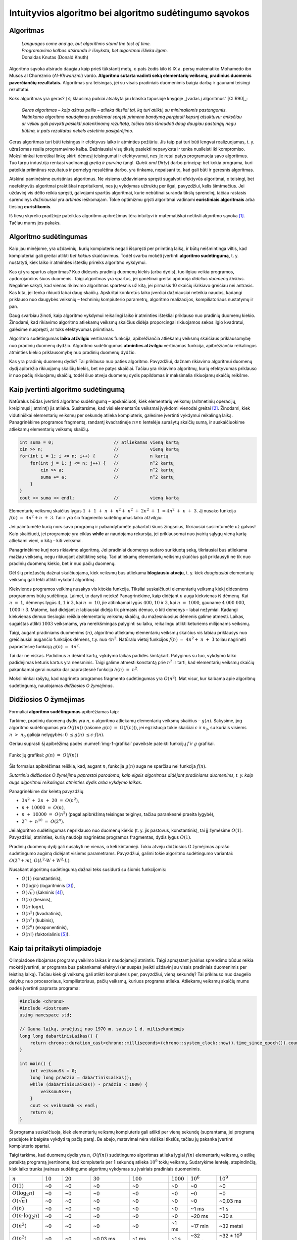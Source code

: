 =======================================================
Intuityvios algoritmo bei algoritmo sudėtingumo sąvokos
=======================================================

Algoritmas
==========

  | *Languages come and go, but algorithms stand the test of time.*
  | *Programavimo kalbos atsiranda ir išnyksta, bet algoritmai išlieka ilgam.*
  | Donaldas Knutas (Donald Knuth)

Algoritmo sąvoka atsirado daugiau kaip prieš tūkstantį metų, o pats
žodis kilo iš IX a. persų matematiko Mohamedo ibn Musos al Chorezmio
(*Al-Khwarizmi*) vardo. **Algoritmu sutarta vadinti seką elementarių
veiksmų, pradinius duomenis paverčiančių rezultatais.** Algoritmas
yra teisingas, jei su visais pradiniais duomenimis baigia darbą ir
gaunami teisingi rezultatai.

Koks algoritmas yra geras? Į šį klausimą puikiai atsakyta jau klasika
tapusioje knygoje „Įvadas į algoritmus“ [CLR90]_:

  *Geras algoritmas – kaip aštrus peilis – atlieka tiksliai tai,
  ką turi atlikti, su minimaliomis pastangomis. Netinkamo algoritmo
  naudojimas problemai spręsti primena bandymą perpjauti kepsnį
  atsuktuvu: anksčiau ar vėliau gali pavykti pasiekti patenkinamą
  rezultatą, tačiau teks išnaudoti daug daugiau pastangų negu
  būtina, ir pats rezultatas nekels estetinio pasigėrėjimo.*

Geras algoritmas turi būti teisingas ir efektyvus laiko ir atminties
požiūriu. Jis taip pat turi būti lengvai realizuojamas, t. y.
užrašomas realia programavimo kalba. Dažniausiai visų tikslų
pasiekti nepavyksta ir tenka nusileisti iki kompromiso. Mokslininkai
teoretikai linkę skirti dėmesį teisingumui ir efektyvumui, nes jie
retai patys programuoja savo algoritmus. Tuo tarpu industrija renkasi
vadinamąjį *greitą ir purviną* (angl. *Quick and Dirty*) darbo
principą: bet kokia programa, kuri pateikia priimtinus rezultatus ir
pernelyg nesulėtina darbo, yra tinkama, nepaisant to, kad gali būti ir
geresnis algoritmas.

Atskirai paminėsime euristinius algoritmus. Ne visiems uždaviniams
spręsti sugalvoti efektyvūs algoritmai, o teisingi, bet neefektyvūs
algoritmai praktiškai nepritaikomi, nes jų vykdymas užtruktų per ilgai,
pavyzdžiui, kelis šimtmečius. Jei uždavinį vis dėlto reikia spręsti,
galvojami spartūs algoritmai, kurie nebūtinai suranda tikslų sprendinį,
tačiau rastasis sprendinys *dažniausiai* yra *artimas* ieškomajam. Tokie
optimizmu grįsti algoritmai vadinami **euristiniais algoritmais** arba
tiesiog **euristikomis**.

Iš tiesų skyrelio pradžioje pateiktas algoritmo apibrėžimas tėra
intuityvi ir matematiškai netiksli algoritmo
sąvoka [#f1]_. Tačiau mums jos pakaks.

Algoritmo sudėtingumas
======================

Kaip jau minėjome, yra uždavinių, kurių kompiuteris negali išspręsti per
priimtiną laiką, ir būtų neišmintinga viltis, kad kompiuteriai gali
greitai atlikti *bet kokius* skaičiavimus. Todėl svarbu mokėti įvertinti
**algoritmo sudėtingumą**, t. y. nustatyti, kiek laiko ir atminties
išteklių prireiks algoritmo vykdymui.

Kas gi yra spartus algoritmas? Kuo didesnis pradinių duomenų kiekis
(arba dydis), tuo ilgiau veikia programos, apdorojančios šiuos duomenis.
Taigi algoritmas yra spartus, jei ganėtinai greitai apdoroja *didelius
duomenų kiekius*. Negalime sakyti, kad vienas rikiavimo algoritmas
spartesnis už kitą, jei pirmasis 10 skaičių išrikiavo greičiau nei
antrasis. Kas kita, jei tenka rikiuoti labai daug skaičių. Apskritai
konkretūs laiko įverčiai dažniausiai neteikia naudos, kadangi priklauso
nuo daugybės veiksnių – techninių kompiuterio parametrų, algoritmo
realizacijos, kompiliatoriaus nustatymų ir pan.

Daug svarbiau žinoti, kaip algoritmo vykdymui reikalingi laiko ir
atminties ištekliai priklauso nuo pradinių duomenų kiekio. Žinodami, kad
rikiavimo algoritmo atliekamų veiksmų skaičius didėja proporcingai
rikiuojamos sekos ilgio kvadratui, galėsime nuspręsti, ar toks
efektyvumas priimtinas.

Algoritmo sudėtingumas **laiko atžvilgiu** vertinamas funkcija,
apibrėžiančia atliekamų veiksmų skaičiaus priklausomybę nuo pradinių
duomenų dydžio. Algoritmo sudėtingumas **atminties atžvilgiu**
vertinamas funkcija, apibrėžiančia reikalingos atminties kiekio
priklausomybę nuo pradinių duomenų dydžio.

Kas yra pradinių duomenų dydis? Tai priklauso nuo paties algoritmo.
Pavyzdžiui, dažnam rikiavimo algoritmui duomenų dydį apibrėžia
rikiuojamų skaičių kiekis, bet ne patys skaičiai. Tačiau yra rikiavimo
algoritmų, kurių efektyvumas priklauso ir nuo pačių rikiuojamų skaičių,
todėl šiuo atveju duomenų dydis papildomas ir maksimalia rikiuojamų
skaičių reikšme.

Kaip įvertinti algoritmo sudėtingumą
====================================

Natūralus būdas įvertinti algoritmo sudėtingumą – apskaičiuoti, kiek
elementarių veiksmų (aritmetinių operacijų, kreipimųsi į atmintį)
jis atlieka. Susitarsime, kad visi elementarūs veiksmai įvykdomi
vienodai greitai [#f2]_. Žinodami, kiek vidutiniškai elementarių
veiksmų per sekundę atlieka kompiuteris, galėsime įvertinti vykdymui
reikalingą laiką. Panagrinėkime programos fragmentą, randantį
kvadratinėje :math:`n \times n` lentelėje surašytų skaičių sumą,
ir suskaičiuokime atliekamų elementarių veiksmų skaičių.

.. tabs::

  .. tab:: Paskalis

    .. code-block:: unicode_pascal

      suma := 0;                      // atliekamas vieną kartą
      read(n);                        //            vieną kartą
      for i := 1 to n do              //            n kartų
          for j := 1 to n do begin    //            n*n kartų
              read(a);                //            n*n kartų
              suma := suma + a;       //            n*n kartų
                                      // (priskyrimas ir sumavimas)
          end;
      writeln(suma);                  // vieną kartą

  .. tab:: C++

    .. code-block:: cpp

      int suma = 0;                       // atliekamas vieną kartą
      cin >> n;                           //            vieną kartą
      for(int i = 1; i <= n; i++) {       //            n kartų
          for(int j = 1; j <= n; j++) {   //            n^2 kartų
              cin >> a;                   //            n^2 kartų
              suma += a;                  //            n^2 kartų
          }
      }
      cout << suma << endl;               //            vieną kartą

.. code-block:: unicode_cpp

  int suma = 0;                       // atliekamas vieną kartą
  cin >> n;                           //            vieną kartą
  for(int i = 1; i <= n; i++) {       //            n kartų
      for(int j = 1; j <= n; j++) {   //            n^2 kartų
          cin >> a;                   //            n^2 kartų
          suma += a;                  //            n^2 kartų
      }
  }
  cout << suma << endl;               //            vieną kartą

Elementarių veiksmų skaičius lygus
:math:`1 + 1 + n + n^2 + n^2 + 2n^2 + 1 = 4n^2 + n + 3`.
Jį nusako funkcija :math:`f(n) = 4n^2 + n + 3`. Tai ir yra šio
fragmento sudėtingumas laiko atžvilgiu.

Jei paimtumėte kurią nors savo programą ir pabandytumėte pakartoti
šiuos žingsnius, tikriausiai susiimtumėte už galvos! Kaip
skaičiuoti, jei programoje yra ciklas **while** ar naudojama rekursija,
jei priklausomai nuo įvairių sąlygų vieną kartą atliekami vieni, o
kitą – kiti veiksmai.

Panagrinėkime kurį nors rikiavimo algoritmą. Jei pradiniai duomenys
sudaro surikiuotą seką, tikriausiai bus atliekama mažiau veiksmų, negu
rikiuojant atsitiktinę seką. Tad atliekamų elementarių veiksmų skaičius
gali priklausyti ne tik nuo pradinių duomenų kiekio, bet ir nuo pačių
duomenų.

Dėl šių priežasčių dažnai skaičiuojama, kiek veiksmų bus atliekama
**blogiausiu atveju**, t. y. kiek *daugiausiai* elementarių veiksmų
gali tekti atlikti vykdant algoritmą.

Kiekvienos programos veikimą nusakys vis kitokia funkcija. Tiksliai
suskaičiuoti elementarių veiksmų kiekį didesnėms programoms būtų
sudėtinga. Laimei, to daryti neteks! Panagrinėkime, kaip didėjant
:math:`n` auga kiekvienas iš dėmenų. Kai :math:`n = 1`, dėmenys
lygūs :math:`4`, :math:`1` ir :math:`3`, kai :math:`n = 10`, jie
atitinkamai lygūs :math:`400`, :math:`10` ir :math:`3`, kai
:math:`n = 1000`, gauname :math:`4 000 000`, :math:`1000` ir
:math:`3`. Matome, kad didėjant :math:`n` labiausiai didėja tik
pirmasis dėmuo, o kiti dėmenys – labai nežymiai. Kadangi kiekvienas
dėmuo tiesiogiai reiškia elementarių veiksmų skaičių, du
mažesniuosius dėmenis galime atmesti. Laikas, sugaištas atlikti
:math:`1003` veiksmams, yra nereikšmingas palyginti su laiku,
reikalingu atlikti keturiems milijonams veiksmų.

Taigi, augant pradiniams duomenims :math:`(n)`, algoritmo atliekamų
elementarių veiksmų skaičius vis labiau priklausys nuo greičiausiai
augančio funkcijos dėmens, t.y. nuo :math:`4n^2`. Natūralu vietoj
funkcijos :math:`f(n) = 4n^2 + n + 3` toliau nagrinėti
paprastesnę funkciją :math:`g(n) = 4n^2`.

Tai dar ne viskas. Padidinus :math:`n` dešimt kartų, vykdymo laikas
padidės šimtąkart. Palyginus su tuo, vykdymo laiko padidėjimas
keturis kartus yra neesminis. Taigi galime atmesti konstantą prie
:math:`n^2` ir tarti, kad elementarių veiksmų skaičių pakankamai
gerai nusako dar paprastesnė funkcija :math:`h(n) = n^2`.

Mokslininkai rašytų, kad nagrinėto programos fragmento sudėtingumas yra
:math:`O(n^2)`. Mat visur, kur kalbama apie algoritmų sudėtingumą,
naudojamas *didžiosios O žymėjimas*.

Didžiosios O žymėjimas
======================

Formaliai **algoritmo sudėtingumas** apibrėžiamas taip:

Tarkime, pradinių duomenų dydis yra :math:`n`, o algoritmo atliekamų
elementarių veiksmų skaičius – :math:`g(n)`. Sakysime, jog algoritmo
sudėtingumas yra :math:`O(f(n))` (rašome :math:`g(n) = O(f(n))`),
jei egzistuoja tokie skaičiai :math:`c` ir :math:`n_0`, su kuriais visiems
:math:`n > n_0` galioja nelygybės: :math:`0 \le g(n) \le c \cdot f(n)`.

Geriau suprasti šį apibrėžimą padės :numref:`img-1-grafikai`
paveiksle pateikti funkcijų :math:`f` ir :math:`g` grafikai.

.. _img-1-grafikai:

.. figure:: images/leidinys1/1.png
  :width: 300px
  :align: center
  :alt: Funkcijų grafikas

  Funkcijų grafikai: :math:`g(n) = O(f(n))`

Šis formalus apibrėžimas reiškia, kad, augant :math:`n`, funkcija :math:`g(n)`
auga ne sparčiau nei funkcija :math:`f(n)`.

*Sutartiniu didžiosios O žymėjimu paprastai parodoma, kaip elgsis
algoritmas didėjant pradiniams duomenims, t. y. kaip augs algoritmui
reikalingos atminties dydis arba vykdymo laikas.*

Panagrinėkime dar keletą pavyzdžių:

* :math:`3n^2 + 2n + 20 = O(n^2)`,
* :math:`n + 10000 = O(n)`,
* :math:`n + 10000 = O(n^2)` (pagal apibrėžimą teisingas teiginys,
  tačiau parankesnė praeita lygybė),
* :math:`2^n + n^{10} = O(2^n)`.

Jei algoritmo sudėtingumas nepriklauso nuo duomenų kiekio (t. y. jis
pastovus, konstantinis), tai jį žymėsime :math:`O(1)`. Pavyzdžiui, atminties,
kurią naudoja nagrinėtas programos fragmentas, dydis lygus :math:`O(1)`.

Pradinių duomenų dydį gali nusakyti ne vienas, o keli kintamieji. Tokiu
atveju didžiosios O žymėjimas aprašo sudėtingumo augimą didėjant visiems
parametrams. Pavyzdžiui, galimi tokie algoritmo sudėtingumo variantai:
:math:`O(2^n + m)`, :math:`O(L^2 \cdot W + W^2 \cdot L)`.

Nusakant algoritmų sudėtingumą dažnai teks susidurti su šiomis
funkcijomis:

* :math:`O(1)` (konstantinis),
* :math:`O(\log{n})` (logaritminis [#f3]_),
* :math:`O(\sqrt{n})` (šakninis [#f4]_),
* :math:`O(n)` (tiesinis),
* :math:`O(n \cdot \log{n})`,
* :math:`O(n^2)` (kvadratinis),
* :math:`O(n^3)` (kubinis),
* :math:`O(2^n)` (eksponentinis),
* :math:`O(n!)` (faktorialinis [#f5]_).

Kaip tai pritaikyti olimpiadoje
===============================

Olimpiadose ribojamas programų veikimo laikas ir naudojamoji atmintis.
Taigi apmąstant įvairius sprendimo būdus reikia mokėti įvertinti, ar
programa bus pakankamai efektyvi (ar suspės įveikti uždavinį su visais
pradiniais duomenimis per leistiną laiką). Tačiau kiek gi veiksmų gali
atlikti kompiuteris per, pavyzdžiui, vieną sekundę? Tai priklauso nuo
daugelio dalykų: nuo procesoriaus, kompiliatoriaus, pačių veiksmų,
kuriuos programa atlieka. Atliekamų veiksmų skaičių mums padės įvertinti
paprasta programa:

.. tabs::

  .. tab:: Paskalis

    .. code-block:: unicode_pascal

      uses windows;
      var pradžia, veiksmųSk : longint;
      begin
          veiksmųSk := 0;
          pradžia := GetTickCount;
          while GetTickCount - pradžia < 1000 do
              inc(veiksmųSk);
          writeln(veiksmųSk);
      end.

  .. tab:: C++

    .. code-block:: cpp

      #include <chrono>
      #include <iostream>
      using namespace std;

      // Gauna laiką, praėjusį nuo 1970 m. sausio 1 d. milisekundėmis
      long long dabartinisLaikas() {
          return chrono::duration_cast<chrono::milliseconds>(chrono::system_clock::now().time_since_epoch()).count();
      }

      int main() {
          int veiksmųSk = 0;
          long long pradžia = dabartinisLaikas();
          while (dabartinisLaikas() - pradžia < 1000) {
              veiksmųSk++;
          }
          cout << veiksmųSk << endl;
          return 0;
      }

.. code-block:: unicode_cpp

  #include <chrono>
  #include <iostream>
  using namespace std;

  // Gauna laiką, praėjusį nuo 1970 m. sausio 1 d. milisekundėmis
  long long dabartinisLaikas() {
      return chrono::duration_cast<chrono::milliseconds>(chrono::system_clock::now().time_since_epoch()).count();
  }

  int main() {
      int veiksmuSk = 0;
      long long pradzia = dabartinisLaikas();
      while (dabartinisLaikas() - pradzia < 1000) {
          veiksmuSk++;
      }
      cout << veiksmuSk << endl;
      return 0;
  }

Ši programa suskaičiuoja, kiek elementarių veiksmų kompiuteris gali
atlikti per vieną sekundę (suprantama, jei programą pradėjote ir baigėte
vykdyti tą pačią parą). Be abejo, matavimai nėra visiškai tikslūs,
tačiau jų pakanka įvertinti kompiuterio spartai.

Taigi tarkime, kad duomenų dydis yra :math:`n`, :math:`O(f(n))` sudėtingumo
algoritmas atlieka lygiai :math:`f(n)` elementarių veiksmų, o atlikę
pateiktą programą įvertinome, kad kompiuteris per 1 sekundę atlieka
:math:`10^9` tokių veiksmų. Sudarykime lentelę, atspindinčią, kiek laiko
trunka įvairaus sudėtingumo algoritmų vykdymas su įvairiais pradiniais
duomenimis.

+-------------------------------+------------+-------------+-------------------------+-------------------------+--------------+------------------------+-------------------------+
| :math:`n`                     | :math:`10` | :math:`20`  | :math:`30`              | :math:`100`             | :math:`1000` | :math:`10^6`           | :math:`10^9`            |
+-------------------------------+------------+-------------+-------------------------+-------------------------+--------------+------------------------+-------------------------+
| :math:`O(1)`                  | ~0         | ~0          | ~0                      | ~0                      | ~0           | ~0                     | ~0                      |
+-------------------------------+------------+-------------+-------------------------+-------------------------+--------------+------------------------+-------------------------+
| :math:`O(\log_2{n})`          | ~0         | ~0          | ~0                      | ~0                      | ~0           | ~0                     | ~0                      |
+-------------------------------+------------+-------------+-------------------------+-------------------------+--------------+------------------------+-------------------------+
| :math:`O(\sqrt{n})`           | ~0         | ~0          | ~0                      | ~0                      | ~0           | ~0                     | ~0,03 ms                |
+-------------------------------+------------+-------------+-------------------------+-------------------------+--------------+------------------------+-------------------------+
| :math:`O(n)`                  | ~0         | ~0          | ~0                      | ~0                      | ~0           | ~1 ms                  | ~1 s                    |
+-------------------------------+------------+-------------+-------------------------+-------------------------+--------------+------------------------+-------------------------+
| :math:`O(n \cdot \log_2{n})`  | ~0         | ~0          | ~0                      | ~0                      | ~0           | ~20 ms                 | ~30 s                   |
+-------------------------------+------------+-------------+-------------------------+-------------------------+--------------+------------------------+-------------------------+
| :math:`O(n^2)`                | ~0         | ~0          | ~0                      | ~0                      | ~1 ms        | ~17 min                | ~32 metai               |
+-------------------------------+------------+-------------+-------------------------+-------------------------+--------------+------------------------+-------------------------+
| :math:`O(n^3)`                | ~0         | ~0          | ~0.03 ms                | ~1 ms                   | ~1 s         | ~32 metai              | ~32 * 10\ :sup:`9` metų |
+-------------------------------+------------+-------------+-------------------------+-------------------------+--------------+------------------------+-------------------------+
| :math:`O(2^n)`                | ~0         | ~1 ms       | ~1 s                    | ~4 * 10\ :sup:`13` metų | –            | –                      | –                       |
+-------------------------------+------------+-------------+-------------------------+-------------------------+--------------+------------------------+-------------------------+
| :math:`O(n!)`                 | ~4 ms      | ~77 metai   | ~8 * 10\ :sup:`15` metų | –                       | –            | –                      | –                       |
+-------------------------------+------------+-------------+-------------------------+-------------------------+--------------+------------------------+-------------------------+

Sunku patikėti, bet tai tiesa: naivus skaičių rikiavimo algoritmas,
kuris bando visus įmanomus skaičių išdėstymo būdus (tokių yra :math:`n!`), ir
tikrina, ar gautoji skaičių seka yra didėjanti, dvidešimt skaičių
„rikiuotų“ daug metų. Toks algoritmas, žinoma, yra neefektyvus.

Efektyviais laikomi **polinominio sudėtingumo algoritmai**, t. y. tokie,
kurių sudėtingumo funkcija yra polinomas – :math:`O(n^k)`. Pirmieji
septyni lentelėje pateikti sudėtingumai yra polinominiai, taigi laikomi
efektyviais. Algoritmai, kurių sudėtingumas nepolinominis, laikomi
neefektyviais. Tokie yra eksponentinio (pavyzdžiui, :math:`O(2^n)`) ir
faktorialinio (:math:`O(n!)`) sudėtingumo algoritmai.

Šią lentelę verta įsidėmėti. Olimpiados metu, sugalvoję uždavinio
sprendimą, galime įvertinti jo sudėtingumą ir patikrinti, ar to užteks
pradiniams duomenims įveikti per leistiną laiką. Įgijus patirties,
algoritmo sudėtingumą dažnai nesunku įvertinti pažvelgus į algoritmo
struktūrą: kokie jame yra ciklai, kokie rekursiniai kreipiniai ir pan.

Dar daugiau: matydami, jog uždavinio pradiniai duomenys labai maži,
žinome, kad pakaks ir neefektyvaus algoritmo uždaviniui spręsti. Ir
atvirkščiai: jei uždavinio pradiniai duomenys yra dideli, o leistinas
programos veikimo laikas – mažas, reikia ieškoti efektyvaus būdo, kaip
spręsti šį uždavinį.

Beje, beveik visose programose 90% laiko sugaištama vykdant 10% kodo. Ir
likusių 90% kodo optimizavimas, deja, neturės didelės įtakos programos
efektyvumui. Tad prieš imantis optimizuoti kurią nors algoritmo dalį
reikia įsitikinti, ar verta tai daryti.

Uždavinys *Posekio suma*
========================

Pabandykime pritaikyti įgytas žinias spręsdami konkretų uždavinį:

  Duotas sveikasis skaičius :math:`k` bei :math:`n` neneigiamų skaičių seka
  :math:`a_1, a_2, \ldots, a_n`.

  **Užduotis.** Reikia nustatyti, ar egzistuoja tokie indeksai :math:`i`
  ir :math:`j` (:math:`1 \le i \le j \le n`), kad sekos narių nuo
  :math:`a_i` iki :math:`a_j` suma būtų lygi skaičiui :math:`k`.

  Galioja ribojimai:
  :math:`1 \le k \le 100\ 000\ 000; 1 \le n \le 100\ 000; 0 \le a_i \le 1\ 000.`

  Vykdymo laikas: 1 s.

Aptarkime kelis galimus uždavinio sprendimo būdus bei jų sudėtingumą.
Pats paprasčiausias būdas – perrinkti visas galimas indeksų :math:`i` ir
:math:`j` poras, kiekvienąkart suskaičiuojant sekos narių nuo
:math:`i`-ojo iki :math:`j`-ojo sumą:

.. tabs::

  .. tab:: Paskalis

    .. code-block:: unicode_pascal

      rasta := false;
      i := 0;
      repeat
          j := i;
          i := i + 1;
          repeat
              j := j + 1;
              suma := 0;
              for l := i to j do
                  suma := suma + a[l];  { ši operacija vykdoma daugiausiai kartų }
              rasta := (suma = k);
          until (j = n) or rasta;
      until (i = n) or rasta;

  .. tab:: C++

    .. code-block:: cpp

      bool rasta = false;
      int atsPr, atsPab;
      for(int i = 0; i < n && !rasta; i++) {
          for(int j = i; j < n && !rasta; j++) {
              int suma = 0;
              for(int k = i; k <= j; k++) {
                  suma += a[k];
              }
              if (suma == K) {
                  atsPr = i;
                  atsPab = j;
                  rasta = true;
              }
          }
      }

.. code-block:: unicode_cpp

  bool rasta = false;
  int i = -1;
  do {
      int j = i;
      i++;
          do {
              j++;
              int suma = 0;
              for (int l = i; l <= j; l++) {
                  suma += a[l];
              }
              rasta = (suma == k);
          } while (j < n-1 && !rasta);
  } while (i < n-1 && !rasta);

Jei algoritmui baigus darbą kintamojo rasta reikšmė bus lygi true, tai
:math:`i` ir :math:`j` bus ieškomi indeksai. Suskaičiavę, kiek elementarių
veiksmų blogiausiu atveju atlieka algoritmas, pamatytume, kad greičiausiai
augantis gautojo reiškinio dėmuo yra :math:`n^3/6`, taigi šio
algoritmo sudėtingumas – :math:`O(n^3)`. Tai atsispindi ir algoritmo
struktūroje: jį sudaro trys ciklai, įdėti vienas į kitą, ir kiekvieno
šių ciklų trukmė tiesiogiai priklauso nuo :math:`n`.

Tai nėra geriausias uždavinio sprendimo būdas. Pasižiūrėjus į 1.5
skyrelyje pateiktą lentelę [#f6]_, matyti, kad per leistiną laiką algoritmas
įveiktų testus, kur :math:`n \le ~1000`. Atkreipę dėmesį į tai, kad sekos nariai
yra tik neneigiami skaičiai, galime sudaryti gudresnį algoritmą.

Tegul ieškomasis indeksas :math:`i` lygus :math:`i_1` (t. y. kažkokiam
konkrečiam skaičiui). Priskyrę indeksui :math:`j` pradinę reikšmę
:math:`i_1`, jį didinsime tol, kol sekos narių nuo :math:`i` iki :math:`j` suma
taps lygi arba viršys :math:`k` (arba kol indeksas :math:`j` pasieks sekos
pabaigą). Sumos neperskaičiuosime iš naujo kiekvieną kartą, o, padidinę
indeksą :math:`j`, prie sumos tiesiog pridėsime sekos narį :math:`a_j`.

.. tabs::

  .. tab:: Paskalis

    .. code-block:: unicode_pascal

      rasta := false;
      i := 0;
      repeat
          j := i;
          i := i + 1;
          suma := 0;
          repeat
              j := j + 1;
              suma := suma + a[j];
          until (j = n) or (suma >= k);
          rasta := (suma = k);
      until (i = n) or rasta;

  .. tab:: C++

    .. code-block:: cpp

      bool rasta = false;
      int atsPr, atsPab;
      for(int i = 0; i < n && !rasta; i++) {
          int suma = 0;
          for(int j = i; j < n && !rasta; j++) {
              suma += a[j];
              if (suma == K) {
                  atsPr = i;
                  atsPab = j;
                  rasta = true;
              }
          }
      }

.. code-block:: unicode_cpp

  bool rasta = false;
  int atsPr, atsPab;
  for(int i = 0; i < n && !rasta; i++) {
      int suma = 0;
      for(int j = i; j < n && !rasta; j++) {
          suma += a[j];
          if (suma == K) {
              atsPr = i;
              atsPab = j;
              rasta = true;
          }
      }
  }

Šį algoritmą sudaro du ciklai, antrasis jų pirmojo viduje, ir abiejų
ilgis tiesiogiai priklauso nuo :math:`n`. Blogiausiu atveju abiejuose cikluose
bus vykdoma :math:`n` žingsnių (pavyzdžiui, jei visi sekos nariai – nuliai,
tuomet suma niekada netaps lygi arba didesnė už :math:`k`), taigi šio
algoritmo sudėtingumas yra :math:`O(n^2)`. Tai daug geresnis
algoritmas, jis gali įveikti testus, kur :math:`n \le ~30\ 000`.
Tačiau to nepakanka.

Kritiškai įvertinkime savo algoritmą. Tarkime, :math:`n = 100\ 000`,
:math:`i = 1`, :math:`j = 90\ 000`, ir *suma* :math:`< k`. Kas atsitiks, jei,
padidinus :math:`j` dar vienetu, *suma* taps didesnė už :math:`k`?
Indeksas :math:`i` bus padidintas vienetu, :math:`j` priskirta :math:`i`
reikšmė ir iš naujo skaičiuojamos sumos.  Tačiau jei sekos narių nuo :math:`1`
iki :math:`90\ 000` suma buvo mažesnė už :math:`k`, tai tuo labiau tokia bus ir
narių nuo :math:`2` iki :math:`90\ 000` suma. Šio (milžiniško) intervalo būtų
galima netikrinti!

Tai apibendrinę, galime sudaryti dar geresnį algoritmą. Priskirkime
indeksams reikšmes :math:`i = j = 1`, o sumai reikšmę :math:`a_1`. Tai
bus pradinis intervalas. Veiksmus kartosime, kol *suma* nelygi :math:`k` ir
:math:`j` mažesnis už :math:`n`. Kiekvienu žingsniu vykdysime vieną iš šių
veiksmų: jei *suma* mažesnė už :math:`k`, intervalą praplėsime – padidinsime
indeksą :math:`j` ir prie sumos pridėsime :math:`a_j`; jei *suma* didesnė
už :math:`k` (tai tokia ji tapo po paskutinio žingsnio), intervalą siaurinsime
– iš sumos atimsime :math:`a_i` ir padidinsime indekso :math:`i` reikšmę.
Jei po kurio nors žingsnio *suma* taps lygi :math:`k`, algoritmas iškart
nutrauks darbą.

.. tabs::

  .. tab:: Paskalis

    .. code-block:: unicode_pascal

      suma := a[1];
      i := 1;
      j := 1;
      while (suma <> k) and (j < n) do
          if suma < k then begin
              j := j + 1;
              suma := suma + a[j];
          end else begin
              suma := suma - a[i];
              i := i + 1;
          end;
      rasta := (suma = k);

  .. tab:: C++

    .. code-block:: cpp

      int suma = a[0];
      int i = 0, j = 0;
      while (suma != K && j < n) {
          if (suma < K) {
              j++;
              if (j < n) {
                  suma += a[j];
              }
          }
          else if (suma > K) {
              suma -= a[i];
              i++;
          }
      }
      bool rasta = suma == K;

.. code-block:: unicode_cpp

  int suma = a[0];
  int i = 0, j = 0;
  while (suma != K && j < n) {
      if (suma < K) {
          j++;
          if (j < n) {
              suma += a[j];
          }
      }
      else if (suma > K) {
          suma -= a[i];
          i++;
      }
  }
  bool rasta = suma == K;

Kadangi vienu žingsniu padidinamas tik vienas iš indeksų ir kiekvienas
iš indeksų gali būti padidintas ne daugiau kaip :math:`n` kartų, daugių
daugiausia gali tekti įvykdyti :math:`2n` žingsnių. Algoritmo sudėtingumas
yra :math:`O(n)`, taigi jo visiškai pakaks uždaviniui įveikti ir kai
:math:`n = 100\ 000`.

Aptarėme kelis uždavinio *Posekio suma* sprendimus ir skirtingą jų
efektyvumą. Atsiminkime, jog geras algoritmas atlieka tik tai, kas
būtina. Ieškodami, kaip galime pagerinti algoritmą, galvokime, kokius
nereikalingus arba pakartotinius veiksmus jis atlieka.

.. _skyrelis-np-sudėtingumas:

NP sudėtingumas
===============

Skaitydami knygas apie algoritmus ir uždavinių sprendimus, ne kartą
sutiksite mistiškai skambančią frazę **uždavinys yra NP pilnas**.

Uždavinys priklauso **NP** (*nondeterministic polynomial time*)
**sudėtingumo klasei**, jei, žinodami šio uždavinio sprendinį, per
polinominį laiką galime patikrinti, ar sprendinys teisingas. NP uždavinį
galima išspręsti perrinkimu per eksponentinį laiką generuojant visus
galimus sprendinius, ir kiekvieną sprendinį patikrinant per polinominį
laiką.

NP klasei priklauso daug labai gerai žinomų ir plačiai nagrinėtų
kombinatorinių optimizavimo uždavinių. Vieni jų yra paprastesni
(išsprendžiami per polinominį laiką), kitiems, sudėtingesniems,
uždaviniams, žinomi tik perrenkantys visus sprendinius algoritmai.

**NP pilnas** uždavinys yra toks uždavinys, kuris yra ne lengvesnis už
visus kitus NP uždavinius. Taigi frazę „uždavinys yra NP pilnas“
„išvertus“ į suprantamesnę kalbą, reikštų: niekam iki šiol nepavyko
rasti efektyvaus uždavinį sprendžiančio algoritmo; *tikėtina*,
kad toks algoritmas apskritai neegzistuoja.

Nepaisant sudėtingumo, šie uždaviniai gali turėti labai paprastą
formuluotę, pavyzdžiui, tokią. *Žinomi atstumai tarp N miestų; pirklys nori
pradėti savo kelionę viename iš jų, apsilankyti kiekviename mieste tik po vieną
kartą ir sugrįžti į pradinį miestą; užduotis – iš visų tokių maršrutų surasti
trumpiausią.*

.. figure:: images/leidinys1/3.png
  :width: 300px
  :align: center
  :alt: Miestų ir juos jungiančių kelių pavyzdys

  Keliaujančio pirklio uždavinys

Šis uždavinys dar yra vadinamas *Keliaujančio pirklio uždaviniu*, o
ieškomasis kelias – *optimaliu Hamiltono ciklu*.

Neįtikėtina, bet iki šiol niekas nesurado tikslaus ir efektyvaus
algoritmo, sprendžiančio šį uždavinį. Vienintelis žinomas būdas rasti
optimalų sprendinį bendru atveju – perrinkti visus įmanomus maršrutus
:math:`O(n!)` sudėtingumo (t.y. labai neefektyviu) algoritmu.

Ką gi daryti, jei olimpiadoje tenka spręsti uždavinį, kuris, jūsų
žiniomis, yra NP pilnas? Tikrai neverta pulti į paniką. Svarbiausia, kad
jūs tai jau žinote! Nereikia ieškoti tikslaus ir efektyvaus uždavinį
sprendžiančio algoritmo manant, kad kiti jau tokį surado, o nesiseka tik
jums. Verčiau skirkite savo laiką ir energiją kurti euristiniam
algoritmui, kuris bendru atveju pateiktų kuo geresnius rezultatus
(pavyzdžiui, kuo trumpesnius maršrutus), arba, jei pradiniai duomenys
tikrai labai maži, – spręsti uždavinį perrinkimu.

*Amžinybės* dėlionė
===================

.. figure:: images/leidinys1/4.png
  :align: center

  Amžinybės dėlionės daugiakampio pavyzdys

Kristoferis Montonas (*Christopher Monton*) sukūrė geometrinę dėlionę,
kurią pavadino *Amžinybės dėlione* (angl. *Eternity puzzle*). Ji buvo
sudaryta iš 209 įvairios formos netaisyklingų daugiakampių, iš kurių
reikėjo sudėti dvylikakampį. Dauguma daugiakampių buvo skirtingi, o juos
visaip sukiojant buvo galima pasiekti labai daug pozicijų (t.y. iš
dalies daugiakampių sudėliotų geometrinių figūrų), kurios nenuvesdavo
prie sprendinio.

K. Montonas užsakė pagaminti šią dėlionę, ir 1999 metų liepą ji atsidūrė
parduotuvių lentynose. Jis taip pat pažadėjo, kad sumokės milijoną svarų
tam, kuris pirmasis sudės šią dėlionę iki 2000 metų rugsėjo. Kilo
visuotinis susidomėjimas dėlione, prekyba vyko labai sėkmingai: netgi
Grenlandijoje buvo parduodami rekordiniai kiekiai dėlionių. Žmonės
pirko, bandė sudėlioti dėlionę ir laimėti milijoną.

Prieš pažadėdamas milijoną, K. Montonas be abejo, konsultavosi su
matematikais, ir šie užtikrino, kad uždavinio neįmanoma išspręsti per
duotą laiką net ir su kompiuterio pagalba, nes tai NP pilnas uždavinys.
Vieni ekspertai spėjo, kad geriausiu atveju uždavinio sprendimas užtruks
apie ketverius metus. Kiti mokslininkai netgi teigė, kad uždavinio
sprendimas užtruks ilgiau nei gyvuos Visata. Nors visada lieka
atsitiktinio sudėliojimo tikimybė, buvo apskaičiuota, kad tikimybė vienu
bandymu atsitiktinai sudėlioti šią dėlionę yra :math:`1` iš :math:`10^{500}`
(palyginimui: tikimybė išlošti Didžiosios Britanijos nacionalinėje
loterijoje yra :math:`1` iš :math:`14 \cdot 10^6`).

K. Montonas buvo tikras, kad jo milijonas yra saugus. Už pinigus, gautus
pardavus dėliones, jis tikėjosi suremontuoti jam priklausiusį
1825 metais pastatytą dvarą, turintį 67 kambarius ir 200 akrų žemės.

Tačiau du Kembridžo matematikai A. Serbis (*Alex Serby*) ir O. Riordanas
(*Oliver Riordan*) sugebėjo sudėti dėlionę iki nurodytos datos. Jie
pastebėjo, kad sudėlioti dėlionę iki tokios būsenos, kai likę
daugiakampiai nebetelpa, yra gana paprasta. Tolesnė sėkmė priklauso nuo
nepanaudotų daugiakampių rinkinio – kuo parankesnių formų jie yra ir kuo
daugiau įvairios formos daugiakampių galima iš jų sudėti, tuo šis
rinkinys parankesnis tolimesniems bandymams. Tokiu būdu jie atrinko
„blogus“ gabalėlius ir optimizuotoje perrinkimo programoje stengėsi juos
padėti pirmiausia. Ši strategija pasitvirtino ir keletas jų asmeninių
kompiuterių per porą savaičių surado sprendinį. K. Montonui teko
parduoti savo dvarą ir išmokėti milijoną...

.. rubric:: Išnašos

.. [#f1]
  Tikslios algoritmo sąvokos prireikė matematikams, panorusiems
  įrodyti, kad nėra algoritmo, sprendžiančio duotąjį uždavinį.
  20-ajame amžiuje daug matematikų ieškojo būdo tiksliai apibrėžti
  algoritmo sąvoką. Galima sakyti, jog jiems pavyko. 1936 m.
  amerikiečių matematikas A. Čerčas (A. Church) paskelbė tezę,
  teigiančią, jog jo apibrėžta dalinių rekursyviųjų funkcijų
  (DRF) klasė sutampa su algoritmiškai apskaičiuojamų funkcijų
  klase. Tačiau tezės įrodyti negalima, kadangi neįmanoma palyginti
  matematiškai tikslios ir intuityviai suprantamos funkcijų klasių.
  Kita vertus, niekam nepavyko rasti algoritmo (intuityviąja prasme),
  kurio nebūtų galima realizuoti kaip DRF, o visos DRF
  apskaičiuojamos algoritmais intuityviąja prasme, todėl Čerčo
  tezė visuotinai laikoma teisinga.

.. [#f2]
  Toks modelis kartais kritikuojamas, nes vieni elementarūs veiksmai
  įvykdomi greičiau negu kiti. Pavyzdžiui, skaičių perskaityti iš
  failo trunka ilgiau nei tą patį skaičių perskaityti iš
  operatyviosios atminties. Kelių knygų apie algoritmus autorius
  prof. S. Skienna drąsiai atremia tokią kritiką: *Visi žinome,
  kad žemė yra apvali, tačiau statydami namą laikome ją plokščia
  ir toks modelis mums puikiausiai tinka. Tas pats galioja ir šiuo
  atveju.* [S98]_

.. [#f3]
  Logaritmas yra funkcija, atvirkščia kėlimui laipsniu.
  :math:`\log_a{b} (a, b > 0; a \ne 1`; :math:`a` vadinamas
  logaritmo pagrindu) atsako į klausimą: kokiu laipsniu reikia pakelti
  :math:`a`, kad gautume :math:`b`? Pavyzdžiui, :math:`\log_2{8} = 3`,
  :math:`\log_5{625} = 4, \log_2{32768} = 15`. Logaritmas – vienodai
  lėtai auganti funkcija, nesvarbu koks logaritmo pagrindas. Taigi
  logaritminis algoritmo sudėtingumas yra labai palankus.
  Didžiosios O žymėjime logaritmo pagrindas dažnai nerašomas.

.. [#f4]
  Kvadratinė šaknis iš skaičiaus :math:`n` yra toks skaičius :math:`r`,
  kad :math:`r^2 = n, r \ge 0`.

.. [#f5]
  Teigiamo skaičiaus :math:`n` faktorialu vadinama visų skaičių nuo 1 iki
  :math:`n` sandauga (:math:`n! = 1 \cdot 2 \cdot \ldots \cdot n`).

.. [#f6]
  Turima omenyje, jog uždavinio sprendimą testuojančio kompiuterio spartą
  atitinka minėta lentelė.

